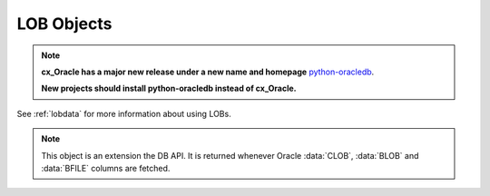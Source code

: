 .. _lobobj:

***********
LOB Objects
***********

.. note::

    **cx_Oracle has a major new release under a new name and homepage**
    `python-oracledb <https://oracle.github.io/python-oracledb/>`__.

    **New projects should install python-oracledb instead of cx_Oracle.**

See :ref:`lobdata` for more information about using LOBs.

.. note::

    This object is an extension the DB API. It is returned whenever Oracle
    :data:`CLOB`, :data:`BLOB` and :data:`BFILE` columns are fetched.


.. method:: LOB.close()

    Close the LOB. Call this when writing is completed so that the indexes
    associated with the LOB can be updated -- but only if :meth:`~LOB.open()`
    was called first.


.. method:: LOB.fileexists()

    Return a boolean indicating if the file referenced by the BFILE type LOB
    exists.


.. method:: LOB.getchunksize()

    Return the chunk size for the internal LOB. Reading and writing to the LOB
    in chunks of multiples of this size will improve performance.


.. method:: LOB.getfilename()

    Return a two-tuple consisting of the directory alias and file name for a
    BFILE type LOB.


.. method:: LOB.isopen()

    Return a boolean indicating if the LOB has been opened using the method
    :meth:`~LOB.open()`.


.. method:: LOB.open()

    Open the LOB for writing. This will improve performance when writing to a
    LOB in chunks and there are functional or extensible indexes associated
    with the LOB. If this method is not called, each write will perform an open
    internally followed by a close after the write has been completed.


.. method:: LOB.read([offset=1, [amount]])

    Return a portion (or all) of the data in the LOB object. Note that the
    amount and offset are in bytes for BLOB and BFILE type LOBs and in UCS-2
    code points for CLOB and NCLOB type LOBs. UCS-2 code points are equivalent
    to characters for all but supplemental characters. If supplemental
    characters are in the LOB, the offset and amount will have to be chosen
    carefully to avoid splitting a character.


.. method:: LOB.setfilename(dirAlias, name)

    Set the directory alias and name of the BFILE type LOB.


.. method:: LOB.size()

    Returns the size of the data in the LOB object. For BLOB and BFILE type
    LOBs this is the number of bytes. For CLOB and NCLOB type LOBs this is the
    number of UCS-2 code points. UCS-2 code points are equivalent to characters
    for all but supplemental characters.


.. method:: LOB.trim(new_size=0)

    Trim the LOB to the new size.


.. attribute:: LOB.type

    This read-only attribute returns the type of the LOB as one of the
    :ref:`database type constants <dbtypes>`.

    .. versionadded:: 8.0


.. method:: LOB.write(data, offset=1)

    Write the data to the LOB object at the given offset. The offset is in
    bytes for BLOB type LOBs and in UCS-2 code points for CLOB and NCLOB type
    LOBs. UCS-2 code points are equivalent to characters for all but
    supplemental characters. If supplemental characters are in the LOB, the
    offset will have to be chosen carefully to avoid splitting a character.
    Note that if you want to make the LOB value smaller, you must use the
    :meth:`~LOB.trim()` function.
